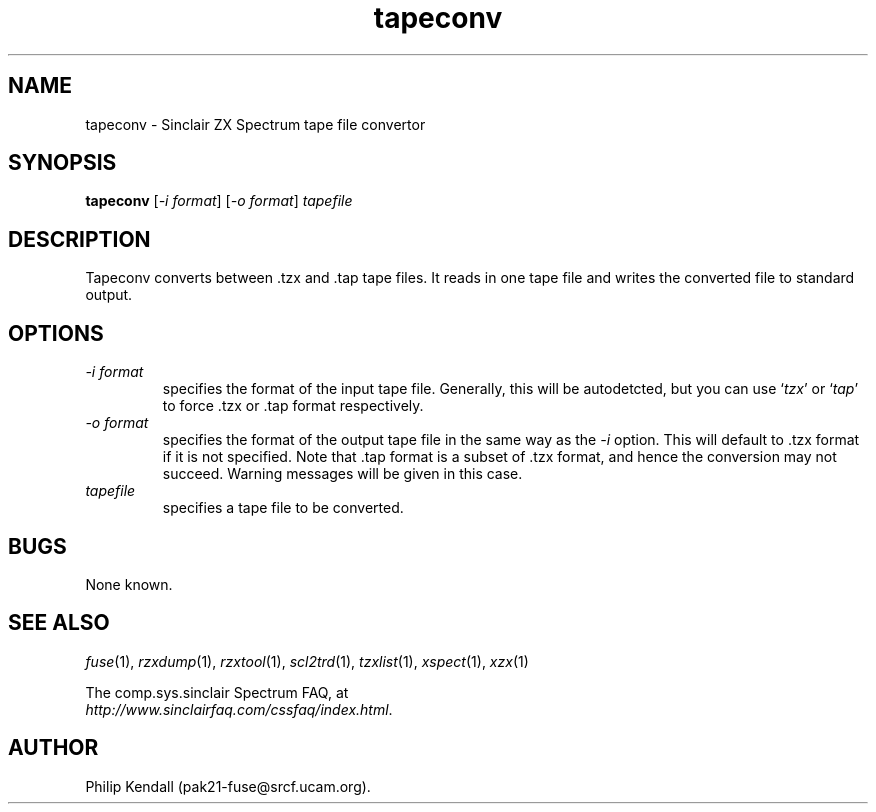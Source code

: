 .\" -*- nroff -*-
.\"
.\" tapeconv.1: tapeconv man page
.\" Copyright (c) 2002-2003 Philip Kendall
.\"
.\" This program is free software; you can redistribute it and/or modify
.\" it under the terms of the GNU General Public License as published by
.\" the Free Software Foundation; either version 2 of the License, or
.\" (at your option) any later version.
.\"
.\" This program is distributed in the hope that it will be useful,
.\" but WITHOUT ANY WARRANTY; without even the implied warranty of
.\" MERCHANTABILITY or FITNESS FOR A PARTICULAR PURPOSE.  See the
.\" GNU General Public License for more details.
.\"
.\" You should have received a copy of the GNU General Public License
.\" along with this program; if not, write to the Free Software
.\" Foundation, Inc., 59 Temple Place, Suite 330, Boston, MA 02111-1307 USA
.\"
.\" Author contact information:
.\"
.\" E-mail: pak21-fuse@srcf.ucam.org
.\" Postal address: 15 Crescent Road, Wokingham, Berks, RG40 2DB, England
.\"
.\"
.TH tapeconv 1 "16th April, 2003" "Version 0.6.0" "Emulators"
.\"
.\"------------------------------------------------------------------
.\"
.SH NAME
tapeconv \- Sinclair ZX Spectrum tape file convertor
.\"
.\"------------------------------------------------------------------
.\"
.SH SYNOPSIS
.PD 0
.B tapeconv
.RI [ "-i format" ]
.RI [ "-o format" ]
.I tapefile
.PD 1
.\"
.\"------------------------------------------------------------------
.\"
.SH DESCRIPTION
Tapeconv converts between .tzx and .tap tape files. It reads in one
tape file and writes the converted file to standard output.
.\"
.\"------------------------------------------------------------------
.\"
.SH OPTIONS
.TP
.I -i format
specifies the format of the input tape file. Generally, this will be
autodetcted, but you can use
.RI ` tzx '
or
.RI ` tap '
to force .tzx or .tap format respectively.
.TP
.I -o format
specifies the format of the output tape file in the same way as the
.I -i
option. This will default to .tzx format if it is not specified. Note
that .tap format is a subset of .tzx format, and hence the conversion
may not succeed. Warning messages will be given in this case.
.TP
.I tapefile
specifies a tape file to be converted.
.\"
.\"------------------------------------------------------------------
.\"
.SH BUGS
None known.
.\"
.\"------------------------------------------------------------------
.\"
.SH SEE ALSO
.IR fuse "(1),"
.IR rzxdump "(1),"
.IR rzxtool "(1),"
.IR scl2trd "(1),"
.IR tzxlist "(1),"
.IR xspect "(1),"
.IR xzx "(1)"
.PP
The comp.sys.sinclair Spectrum FAQ, at
.br
.IR "http://www.sinclairfaq.com/cssfaq/index.html" .
.\"
.\"------------------------------------------------------------------
.\"
.SH AUTHOR
Philip Kendall (pak21-fuse@srcf.ucam.org).

